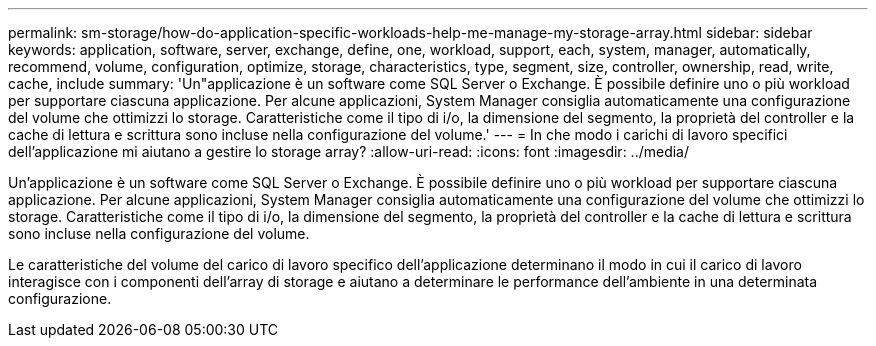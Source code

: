 ---
permalink: sm-storage/how-do-application-specific-workloads-help-me-manage-my-storage-array.html 
sidebar: sidebar 
keywords: application, software, server, exchange, define, one, workload, support, each, system, manager, automatically, recommend, volume, configuration, optimize, storage, characteristics, type, segment, size, controller, ownership, read, write, cache, include 
summary: 'Un"applicazione è un software come SQL Server o Exchange. È possibile definire uno o più workload per supportare ciascuna applicazione. Per alcune applicazioni, System Manager consiglia automaticamente una configurazione del volume che ottimizzi lo storage. Caratteristiche come il tipo di i/o, la dimensione del segmento, la proprietà del controller e la cache di lettura e scrittura sono incluse nella configurazione del volume.' 
---
= In che modo i carichi di lavoro specifici dell'applicazione mi aiutano a gestire lo storage array?
:allow-uri-read: 
:icons: font
:imagesdir: ../media/


[role="lead"]
Un'applicazione è un software come SQL Server o Exchange. È possibile definire uno o più workload per supportare ciascuna applicazione. Per alcune applicazioni, System Manager consiglia automaticamente una configurazione del volume che ottimizzi lo storage. Caratteristiche come il tipo di i/o, la dimensione del segmento, la proprietà del controller e la cache di lettura e scrittura sono incluse nella configurazione del volume.

Le caratteristiche del volume del carico di lavoro specifico dell'applicazione determinano il modo in cui il carico di lavoro interagisce con i componenti dell'array di storage e aiutano a determinare le performance dell'ambiente in una determinata configurazione.
